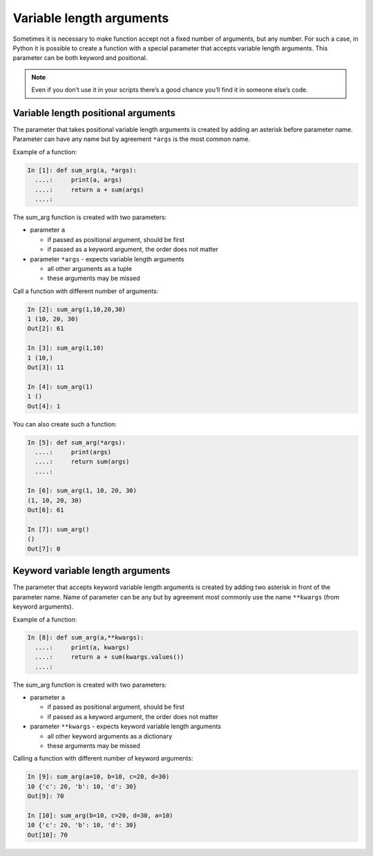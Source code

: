 Variable length arguments
--------------------------

Sometimes it is necessary to make function accept not a fixed number of arguments, but any number. For such a case, in Python it is possible to create a function with a special parameter that accepts variable length arguments. This parameter can be both keyword and positional.

.. note::
    Even if you don’t use it in your scripts there’s a good chance you’ll find it in someone else’s code.

Variable length positional arguments
~~~~~~~~~~~~~~~~~~~~~~~~~~~~~~~~~~~~~~

The parameter that takes positional variable length arguments is created by adding an asterisk before parameter name. Parameter can have any name but by agreement ``*args`` is the most common name.

Example of a function:

.. code:: python

    In [1]: def sum_arg(a, *args):
      ....:     print(a, args)
      ....:     return a + sum(args)
      ....: 

The sum\_arg function is created with two parameters:

* parameter ``a`` 

  * if passed as positional argument, should be first
  * if passed as a keyword argument, the order does not matter

* parameter ``*args`` - expects variable length arguments

  * all other arguments as a tuple
  * these arguments may be missed

Call a function with different number of arguments:

.. code:: python

    In [2]: sum_arg(1,10,20,30)
    1 (10, 20, 30)
    Out[2]: 61

    In [3]: sum_arg(1,10)
    1 (10,)
    Out[3]: 11

    In [4]: sum_arg(1)
    1 ()
    Out[4]: 1

You can also create such a function:

.. code:: python

    In [5]: def sum_arg(*args):
      ....:     print(args)
      ....:     return sum(args)
      ....: 

    In [6]: sum_arg(1, 10, 20, 30)
    (1, 10, 20, 30)
    Out[6]: 61

    In [7]: sum_arg()
    ()
    Out[7]: 0

Keyword variable length arguments
~~~~~~~~~~~~~~~~~~~~~~~~~~~~~~~~~~~

The parameter that accepts keyword variable length arguments is created by adding two asterisk in front of the parameter name. Name of parameter can be any but by agreement most commonly use the name ``**kwargs`` (from keyword arguments).

Example of a function:

.. code:: python

    In [8]: def sum_arg(a,**kwargs):
      ....:     print(a, kwargs)
      ....:     return a + sum(kwargs.values())
      ....: 

The sum\_arg function is created with two parameters:

* parameter ``a``
  
  * if passed as positional argument, should be first
  * if passed as a keyword argument, the order does not matter

* parameter ``**kwargs`` - expects keyword variable length arguments
  
  * all other keyword arguments as a dictionary
  * these arguments may be missed

Calling a function with different number of keyword arguments:

.. code:: python

    In [9]: sum_arg(a=10, b=10, c=20, d=30)
    10 {'c': 20, 'b': 10, 'd': 30}
    Out[9]: 70

    In [10]: sum_arg(b=10, c=20, d=30, a=10)
    10 {'c': 20, 'b': 10, 'd': 30}
    Out[10]: 70


